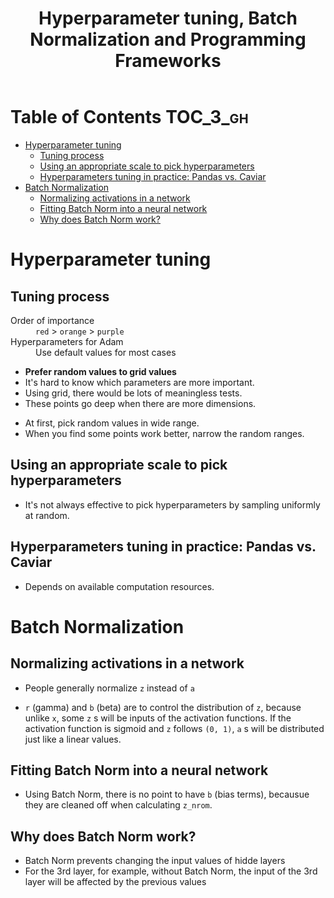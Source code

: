 #+TITLE: Hyperparameter tuning, Batch Normalization and Programming Frameworks

* Table of Contents :TOC_3_gh:
- [[#hyperparameter-tuning][Hyperparameter tuning]]
  - [[#tuning-process][Tuning process]]
  - [[#using-an-appropriate-scale-to-pick-hyperparameters][Using an appropriate scale to pick hyperparameters]]
  - [[#hyperparameters-tuning-in-practice-pandas-vs-caviar][Hyperparameters tuning in practice: Pandas vs. Caviar]]
- [[#batch-normalization][Batch Normalization]]
  - [[#normalizing-activations-in-a-network][Normalizing activations in a network]]
  - [[#fitting-batch-norm-into-a-neural-network][Fitting Batch Norm into a neural network]]
  - [[#why-does-batch-norm-work][Why does Batch Norm work?]]

* Hyperparameter tuning
** Tuning process
[[file:img/screenshot_2017-10-24_07-04-16.png]]

- Order of importance :: ~red~ > ~orange~ > ~purple~
- Hyperparameters for Adam :: Use default values for most cases

[[file:img/screenshot_2017-10-24_07-08-48.png]]

- *Prefer random values to grid values*
- It's hard to know which parameters are more important.
- Using grid, there would be lots of meaningless tests.
- These points go deep when there are more dimensions.

[[file:img/screenshot_2017-10-24_07-13-47.png]]

- At first, pick random values in wide range.
- When you find some points work better, narrow the random ranges.

** Using an appropriate scale to pick hyperparameters
[[file:img/screenshot_2017-10-24_07-17-49.png]]

- It's not always effective to pick hyperparameters by sampling uniformly at random.

[[file:img/screenshot_2017-10-24_07-22-27.png]]

[[file:img/screenshot_2017-10-24_07-26-26.png]]

** Hyperparameters tuning in practice: Pandas vs. Caviar
[[file:img/screenshot_2017-10-24_07-47-41.png]]

[[file:img/screenshot_2017-10-24_07-52-27.png]]

- Depends on available computation resources.
* Batch Normalization
** Normalizing activations in a network
[[file:img/screenshot_2017-10-26_02-01-03.png]]

- People generally normalize ~z~ instead of ~a~

[[file:img/screenshot_2017-10-26_02-06-30.png]]

- ~r~ (gamma) and ~b~ (beta) are to control the distribution of ~z~,
  because unlike ~x~, some ~z~ s will be inputs of the activation functions.
  If the activation function is sigmoid and ~z~ follows ~(0, 1)~,
  ~a~ s will be distributed just like a linear values.

** Fitting Batch Norm into a neural network
[[file:img/screenshot_2017-10-26_02-21-56.png]]

[[file:img/screenshot_2017-10-26_02-26-42.png]]

- Using Batch Norm, there is no point to have ~b~ (bias terms), becausue they are cleaned off when calculating ~z_nrom~.

[[file:img/screenshot_2017-10-26_02-31-08.png]]
** Why does Batch Norm work?
[[file:img/screenshot_2017-10-27_23-56-49.png]]

[[file:img/screenshot_2017-10-27_23-59-05.png]]

- Batch Norm prevents changing the input values of hidde layers
- For the 3rd layer, for example, without Batch Norm, the input of the 3rd layer will be affected by the previous values

[[file:img/screenshot_2017-10-28_00-05-06.png]]
